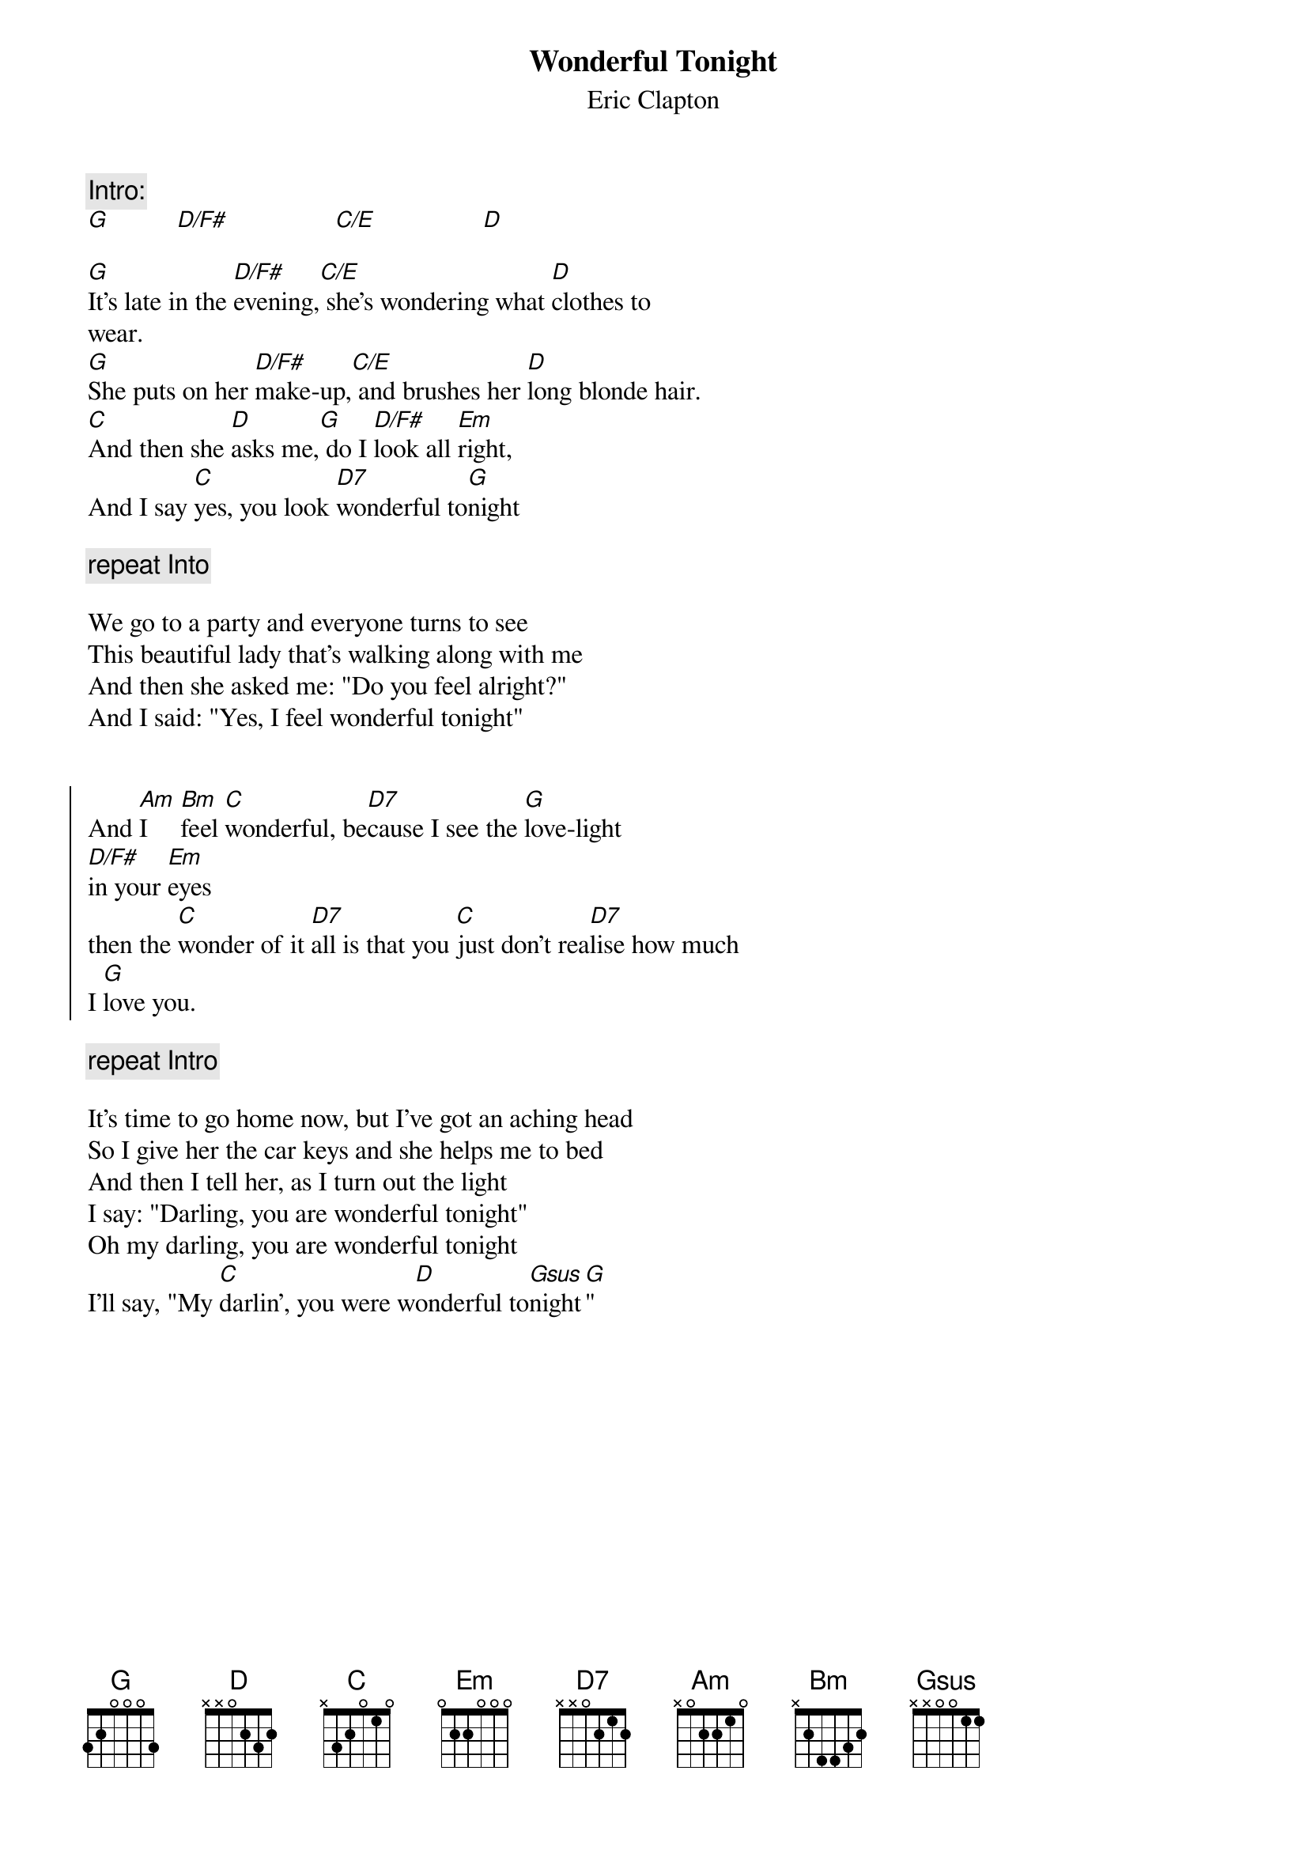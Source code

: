 {title:Wonderful Tonight}
{subtitle:Eric Clapton}

{c:Intro:}
[G]          [D/F#]                [C/E]                [D]
		           			  
[G]It's late in the [D/F#]evening,[C/E] she's wondering what [D]clothes to
wear.
[G]She puts on her [D/F#]make-up,[C/E] and brushes her [D]long blonde hair.
[C]And then she [D]asks me,[G] do I [D/F#]look all [Em]right,
And I say [C]yes, you look [D7]wonderful to[G]night      

{c:repeat Into}

We go to a party and everyone turns to see
This beautiful lady that's walking along with me
And then she asked me: "Do you feel alright?"
And I said: "Yes, I feel wonderful tonight"


{soc}
And [Am]I     [Bm]feel [C]wonderful, be[D7]cause I see the [G]love-light
[D/F#]in your [Em]eyes
then the [C]wonder of it [D7]all is that you [C]just don't rea[D7]lise how much
I [G]love you.
{eoc}

{c:repeat Intro}

It's time to go home now, but I've got an aching head
So I give her the car keys and she helps me to bed
And then I tell her, as I turn out the light
I say: "Darling, you are wonderful tonight"
Oh my darling, you are wonderful tonight
I'll say, "My [C]darlin', you were w[D]onderful to[Gsus]night[G]"
